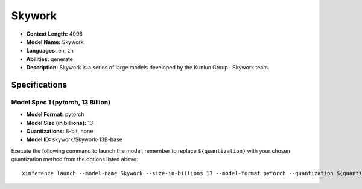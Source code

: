 .. _models_llm_skywork:

========================================
Skywork
========================================

- **Context Length:** 4096
- **Model Name:** Skywork
- **Languages:** en, zh
- **Abilities:** generate
- **Description:** Skywork is a series of large models developed by the Kunlun Group · Skywork team.

Specifications
^^^^^^^^^^^^^^


Model Spec 1 (pytorch, 13 Billion)
++++++++++++++++++++++++++++++++++++++++

- **Model Format:** pytorch
- **Model Size (in billions):** 13
- **Quantizations:** 8-bit, none
- **Model ID:** skywork/Skywork-13B-base

Execute the following command to launch the model, remember to replace ``${quantization}`` with your
chosen quantization method from the options listed above::

   xinference launch --model-name Skywork --size-in-billions 13 --model-format pytorch --quantization ${quantization}

